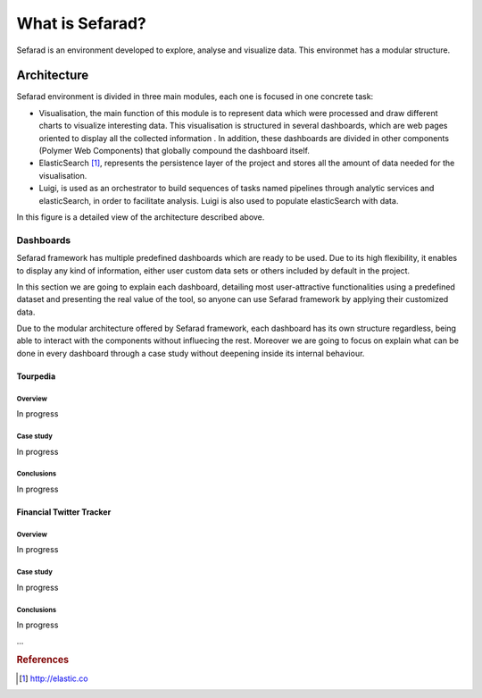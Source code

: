 What is Sefarad?
----------------

Sefarad is an environment developed to explore, analyse and visualize data. This environmet has a modular structure.

Architecture
============

Sefarad environment is divided in three main modules, each one is focused in one concrete task:

* Visualisation, the main function of this module is to represent data which were processed and draw different charts to visualize interesting data. This visualisation is structured in several dashboards, which are web pages oriented to display all the collected information . In addition, these dashboards are divided in other components (Polymer Web Components) that globally compound the dashboard itself.
* ElasticSearch [#f1]_, represents the persistence layer of the project and stores all the amount of data needed for the visualisation.
* Luigi, is used as an orchestrator to build sequences of tasks named pipelines through analytic services and elasticSearch, in order to facilitate analysis. Luigi is also used to populate elasticSearch with data. 

In this figure is a detailed view of the architecture described above.

.. image:: images/arch.png
  :height: 320px
  :scale: 100 %
  :align: center


Dashboards
~~~~~~~~~~~~~~~~~~~~~~~
Sefarad framework has multiple predefined dashboards which are ready to be used. Due to its high flexibility, it enables to display any kind of information, either user custom data sets or others included by default in the project. 

In this section we are going to explain each dashboard, detailing most user-attractive functionalities using a predefined dataset and presenting the real value of the tool, so anyone can use Sefarad framework by applying their customized data.

Due to the modular architecture offered by Sefarad framework, each dashboard has its own structure regardless, being able to interact with the components without influecing the rest. Moreover we are going to focus on explain what can be done in every dashboard through a case study without deepening inside its internal behaviour.


Tourpedia
**********************

Overview
^^^^^^^^^^^^^^^^^^^^^
In progress

Case study
^^^^^^^^^^^^^^^^^^^^^
In progress

Conclusions
^^^^^^^^^^^^^^^^^^^^^
In progress


Financial Twitter Tracker
**********************

Overview
^^^^^^^^^^^^^^^^^^^^^
In progress

Case study
^^^^^^^^^^^^^^^^^^^^^
In progress

Conclusions
^^^^^^^^^^^^^^^^^^^^^
In progress

...

.. rubric:: References

.. [#f1] http://elastic.co